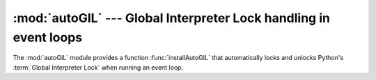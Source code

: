 
:mod:`autoGIL` --- Global Interpreter Lock handling in event loops
==================================================================

.. module:: autoGIL
   :platform: Mac
   :synopsis: Global Interpreter Lock handling in event loops.
.. moduleauthor:: Just van Rossum <just@letterror.com>


The :mod:`autoGIL` module provides a function :func:`installAutoGIL` that
automatically locks and unlocks Python's :term:`Global Interpreter Lock` when
running an event loop.


.. exception:: AutoGILError

   Raised if the observer callback cannot be installed, for example because the
   current thread does not have a run loop.


.. function:: installAutoGIL()

   Install an observer callback in the event loop (CFRunLoop) for the current
   thread, that will lock and unlock the Global Interpreter Lock (GIL) at
   appropriate times, allowing other Python threads to run while the event loop is
   idle.

   Availability: OSX 10.1 or later.

